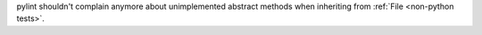 pylint shouldn't complain anymore about unimplemented abstract methods when inheriting from :ref:`File <non-python tests>`.
